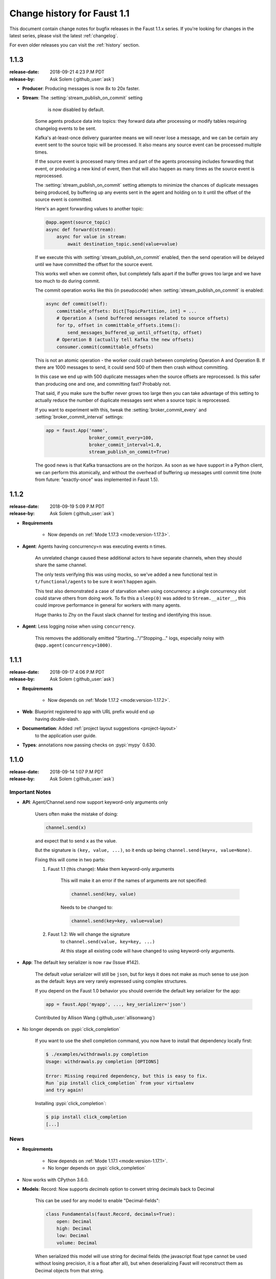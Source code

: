 .. _changelog-1.1:

==============================
 Change history for Faust 1.1
==============================

This document contain change notes for bugfix releases in
the Faust 1.1.x series. If you're looking for changes in the latest
series, please visit the latest :ref:`changelog`.

For even older releases you can visit the :ref:`history` section.

.. _version-1.1.3:

1.1.3
=====
:release-date: 2018-09-21 4:23 P.M PDT
:release-by: Ask Solem (:github_user:`ask`)

- **Producer**: Producing messages is now 8x to 20x faster.

- **Stream**: The :setting:`stream_publish_on_commit` setting
              is now disabled by default.

    Some agents produce data into topics: they forward data after processing
    or modify tables requiring changelog events to be sent.

    Kafka's at-least-once delivery guarantee means we will never lose
    a message, and we can be certain any event sent to the source topic
    will be processed.  It also means any source event can be processed
    multiple times.

    If the source event is processed many times and part of the agents
    processing includes forwarding that event, or producing a new kind of
    event, then that will also happen as many times as the source event
    is reprocessed.

    The :setting:`stream_publish_on_commit` setting attempts to minimize
    the chances of duplicate messages being produced, by buffering
    up any events sent in the agent and holding on to it until the offset
    of the source event is committed.

    Here's an agent forwarding values to another topic:

    .. sourcecode:: python

        @app.agent(source_topic)
        async def forward(stream):
            async for value in stream:
                await destination_topic.send(value=value)

    If we execute this with :setting:`stream_publish_on_commit` enabled,
    then the send operation will be delayed until we have committed the
    offset for the source event.

    This works well when we commit often, but completely falls apart
    if the buffer grows too large and we have too much to do
    during commit.

    The commit operation works like this (in pseudocode) when
    :setting:`stream_publish_on_commit` is enabled:

    .. sourcecode:: python

        async def commit(self):
            committable_offsets: Dict[TopicPartition, int] = ...
            # Operation A (send buffered messages related to source offsets)
            for tp, offset in committable_offsets.items():
                send_messages_buffered_up_until_offset(tp, offset)
            # Operation B (actually tell Kafka the new offsets)
            consumer.commit(committable_offsets)

    This is not an atomic operation - the worker could crash
    between completing Operation A and Operation B.
    If there are 1000 messages to send, it could send 500 of them then crash
    without committing.

    In this case we end up with 500 duplicate messages
    when the source offsets are reprocessed.  Is this safer than producing
    one and one, and committing fast? Probably not.

    That said, if you make sure the buffer never grows too large
    then you can take advantage of this setting to actually reduce the number
    of duplicate messages sent when a source topic is reprocessed.

    If you want to experiment with this, tweak the
    :setting:`broker_commit_every` and
    :setting:`broker_commit_interval` settings:

    .. sourcecode:: python

        app = faust.App('name',
                        broker_commit_every=100,
                        broker_commit_interval=1.0,
                        stream_publish_on_commit=True)

    The good news is that Kafka transactions are on the horizon.
    As soon as we have support in a Python client, we can perform
    this atomically, and without the overhead of buffering up messages until
    commit time (note from future: "exactly-once" was implemented in Faust 1.5).

.. _version-1.1.2:

1.1.2
=====
:release-date: 2018-09-19 5:09 P.M PDT
:release-by: Ask Solem (:github_user:`ask`)

- **Requirements**

    + Now depends on :ref:`Mode 1.17.3 <mode:version-1.17.3>`.

- **Agent**: Agents having concurrency=n was executing events n times.

    An unrelated change caused these additional actors to have separate
    channels, when they should share the same channel.

    The only tests verifying this was using mocks, so we've added
    a new functional test in ``t/functional/agents`` to be
    sure it won't happen again.

    This test also demonstrated a case of starvation when using concurrency:
    a single concurrency slot could starve others from doing work.
    To fix this a ``sleep(0)`` was added to ``Stream.__aiter__``,
    this could improve performance in general for workers with many agents.

    Huge thanks to Zhy on the Faust slack channel for testing and
    identifying this issue.

- **Agent**: Less logging noise when using ``concurrency``.

    This removes the additionally emitted "Starting..."/"Stopping..." logs,
    especially noisy with ``@app.agent(concurrency=1000)``.

.. _version-1.1.1:

1.1.1
=====
:release-date: 2018-09-17 4:06 P.M PDT
:release-by: Ask Solem (:github_user:`ask`)

- **Requirements**

    + Now depends on :ref:`Mode 1.17.2 <mode:version-1.17.2>`.

- **Web**: Blueprint registered to app with URL prefix would end up
           having double-slash.

- **Documentation**: Added :ref:`project layout suggestions <project-layout>`
                     to the application user guide.

- **Types**: annotations now passing checks on :pypi:`mypy` 0.630.

.. _version-1.1.0:

1.1.0
=====
:release-date: 2018-09-14 1:07 P.M PDT
:release-by: Ask Solem (:github_user:`ask`)

.. _v110-important-notes:

Important Notes
---------------

- **API**: Agent/Channel.send now support keyword-only arguments only

    Users often make the mistake of doing:

    .. sourcecode:: python

        channel.send(x)

    and expect that to send ``x`` as the value.

    But the signature is ``(key, value, ...)``, so it ends up being
    ``channel.send(key=x, value=None)``.

    Fixing this will come in two parts:

    1) Faust 1.1 (this change): Make them keyword-only arguments

        This will make it an error if the names of arguments are not
        specified:

        .. sourcecode:: python

            channel.send(key, value)

        Needs to be changed to:

        .. sourcecode:: python

            channel.send(key=key, value=value)

    2) Faust 1.2: We will change the signature
        to ``channel.send(value, key=key, ...)``

        At this stage all existing code will have changed to using
        keyword-only arguments.

- **App**: The default key serializer is now ``raw`` (Issue #142).

    The default *value* serializer will still be ``json``, but for keys
    it does not make as much sense to use json as the default: keys are very
    rarely expressed using complex structures.

    If you depend on the Faust 1.0 behavior you should override the
    default key serializer for the app:

    .. sourcecode:: python

        app = faust.App('myapp', ..., key_serializer='json')

    Contributed by Allison Wang (:github_user:`allisonwang`)

- No longer depends on :pypi:`click_completion`

        If you want to use the shell completion command,
        you now have to install that dependency locally first:

        .. sourcecode:: console

            $ ./examples/withdrawals.py completion
            Usage: withdrawals.py completion [OPTIONS]

            Error: Missing required dependency, but this is easy to fix.
            Run `pip install click_completion` from your virtualenv
            and try again!

        Installing :pypi:`click_completion`:

        .. sourcecode:: console

            $ pip install click_completion
            [...]

.. _v110-news:

News
----

- **Requirements**

    + Now depends on :ref:`Mode 1.17.1 <mode:version-1.17.1>`.

    + No longer depends on :pypi:`click_completion`

- Now works with CPython 3.6.0.

- **Models**: Record: Now supports `decimals` option to convert string
  decimals back to Decimal

    This can be used for any model to enable "Decimal-fields":

    .. code-block:: python

        class Fundamentals(faust.Record, decimals=True):
            open: Decimal
            high: Decimal
            low: Decimal
            volume: Decimal

    When serialized this model will use string for decimal fields
    (the javascript float type cannot be used without losing precision, it
    is a float after all), but when deserializing Faust will reconstruct
    them as Decimal objects from that string.

- **Model**: Records now support custom coercion handlers.

    Coercion converts one type into another, for example from string to
    :class:`~datetime.datettime`, or int/string to :class:`~decimal.Decimal`.

    In models this means conversion from the serialized form back into
    a corresponding Python type.

    To define a model where all :class:`~uuid.UUID` fields are serialized
    to string, but then converted back to :class:`~uuid.UUID` objects
    when deserialized, do this:

    .. sourcecode:: python

        from uuid import UUID
        import faust

        class Account(faust.Record, coercions={UUID: UUID}):
            id: UUID

    .. admonition:: What about non-json serializable types?

        The use of UUID in this example leaves one important detail
        out: json doesn't support this type so how can models serialize it?

        The Faust JSON serializer adds support for UUID objects by default,
        but if you have a custom class you would need to add that capability
        by adding a ``__json__`` handler:

        .. sourcecode:: python

            class MyType:

                def __init__(self, value: str):
                    self.value = value

                def __json__(self):
                    return self.value

    You'd get tired writing this out for every class, so why not make
    an abstract model subclass:

    .. sourcecode:: python

        from uuid import UUID
        import faust

        class UUIDAwareRecord(faust.Record,
                              abstract=True,
                              coercions={UUID: UUID}):
            ...

        class Account(UUIDAwareRecord):
            id: UUID

- **App**: New :setting:`ssl_context` adds authentication support to Kafka.

    Contributed by Mika Eloranta (:github_user:`melor`).

- **Monitor**: New `Datadog`_ monitor (Issue #160)

    Contributed by Allison Wang (:github_user:`allisonwang`).

    .. _`Datadog`: http://datadoghq.com

- **App**: ``@app.task`` decorator now accepts ``on_leader``
           argument (Issue #131).

    Tasks created using the ``@app.task`` decorator will run once a worker
    is fully started.

    Similar to the ``@app.timer`` decorator, you can now create one-shot tasks
    that run on the leader worker only:

    .. sourcecode:: python

        @app.task(on_leader=True)
        async def mytask():
            print('WORKER STARTED, AND I AM THE LEADER')

    The decorated function may also accept the ``app`` as an argument:

    .. sourcecode:: python

        @app.task(on_leader=True)
        async def mytask(app):
            print(f'WORKER FOR APP {app} STARTED, AND I AM THE LEADER')

- **App**: New ``app.producer_only`` attribute.

    If set the worker will start the app without
    consumer/tables/agents/topics.

- **App**: ``app.http_client`` property is now read-write.

- **Channel**: In-memory channels were not working as expected.

    + ``Channel.send(key=key, value=value)`` now works as expected.

    + ``app.channel()`` accidentally set the ``maxsize`` to 1 by default,
      creating a deadlock.

    + ``Channel.send()`` now disregards the :setting:`stream_publish_on_commit`
      setting.

- **Transport**: :pypi:`aiokafka`: Support timestamp-less messages

    Fixes error when data sent with old Kafka broker not supporting
    timestamps:

    .. code-block:: text

        [2018-08-27 08:00:49,262: ERROR]: [^--Consumer]: Drain messages raised:
            TypeError("unsupported operand type(s) for /: 'NoneType' and 'float'",)
        Traceback (most recent call last):
        File "faust/transport/consumer.py", line 497, in _drain_messages
            async for tp, message in ait:
        File "faust/transport/drivers/aiokafka.py", line 449, in getmany
            record.timestamp / 1000.0,
        TypeError: unsupported operand type(s) for /: 'NoneType' and 'float'

    Contributed by Mika Eloranta (:github_user:`melor`).

- **Distribution**: ``pip install faust`` no longer installs the examples
  direcrtory.

    Fix contributed by Michael Seifert (:github_user:`seifertm`)

- **Web**: Adds exception handling to views.

    A view can now bail out early via `raise self.NotFound()` for example.

- **Web**: ``@table_route`` decorator now supports taking key from
  the URL path.

    This is now used in the :file:`examples/word_count.py` example
    to add an endpoint ``/count/{word}/`` that routes to the correct
    worker with that count:

    .. sourcecode:: python

        @app.page('/word/{word}/count/')
        @table_route(table=word_counts, match_info='word')
        async def get_count(web, request, word):
            return web.json({
                word: word_counts[word]
            })

- **Web**: Support reverse lookup from view name via ``url_for``

    .. sourcecode:: python

        web.url_for(view_name, **params)

- **Web**: Adds support for Flask-like "blueprints"

    Blueprint is basically just a description of a reusable app
    that you can add to your web application.

    Blueprints are commonly used in most Flask-like web frameworks,
    but Flask blueprints are not compatible with e.g. Sanic blueprints.

    The Faust blueprint is not directly compatible with any of them,
    but that should be fine.

    To define a blueprint:

    .. sourcecode:: python

        from faust import web

        blueprint = web.Blueprint('user')

        @blueprint.route('/', name='list')
        class UserListView(web.View):

            async def get(self, request: web.Request) -> web.Response:
                return self.json({'hello': 'world'})

        @blueprint.route('/{username}/', name='detail')
        class UserDetailView(web.View):

            async def get(self, request: web.Request) -> web.Response:
                name = request.match_info['username']
                return self.json({'hello': name})

            async def post(self, request: web.Request) -> web.Response:
                ...

            async def delete(self, request: web.Request) -> web.Response:
                ...

    Then to add the blueprint to a Faust app you register it:

    .. sourcecode:: python

        blueprint.register(app, url_prefix='/users/')

    .. note::

        You can also create views from functions (in this case it will only
        support GET):

        .. sourcecode:: python

            @blueprint.route('/', name='index')
            async def hello(self, request):
                return self.text('Hello world')

    .. admonition:: Why?

        Asyncio web frameworks are moving quickly, and we want to be able
        to quickly experiment with different backend drivers.

        Blueprints is a tiny abstraction that fit well into the already
        small web abstraction that we do have.

    - Documentation and examples improvements by

        + Tom Forbes (:github_user:`orf`).
        + Matthew Grossman (:github_user:`matthewgrossman`)
        + Denis Kataev (:github_user:`kataev`)
        + Allison Wang (:github_user:`allisonwang`)
        + Huyuumi (:github_user:`diplozoon`)

Project
-------

- **CI**: The following Python versions have been added to the build matrix:

    + CPython 3.7.0

    + CPython 3.6.6

    + CPython 3.6.0

- **Git**:

    + All the version tags have been cleaned up to follow the format ``v1.2.3``.

    + New active maintenance branches: ``1.0`` and ``1.1``.
